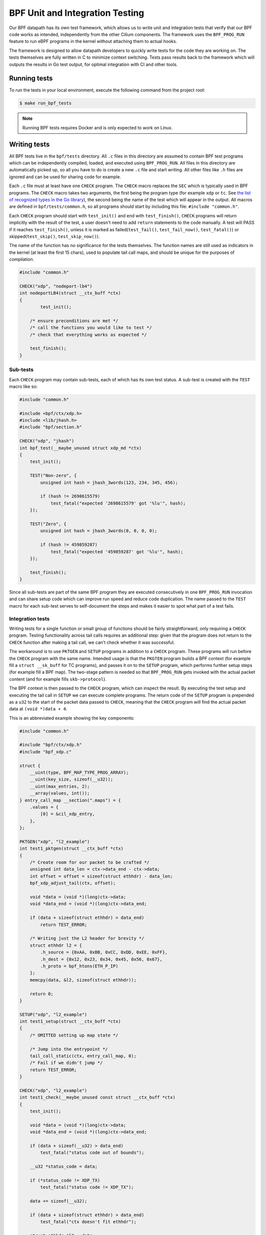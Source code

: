 .. only:: not (epub or latex or html)

    WARNING: You are looking at unreleased Cilium documentation.
    Please use the official rendered version released here:
    https://docs.cilium.io

.. _bpf_testing:

********************************
BPF Unit and Integration Testing
********************************

Our BPF datapath has its own test framework, which allows us to write unit and integration tests that 
verify that our BPF code works as intended, independently from the other Cilium components. The 
framework uses the ``BPF_PROG_RUN`` feature to run eBPF programs in the kernel without attaching
them to actual hooks.

The framework is designed to allow datapath developers to quickly write tests
for the code they are working on. The tests themselves are fully written in C to minimize context
switching. Tests pass results back to the framework which will outputs the results in Go test output,
for optimal integration with CI and other tools.

Running tests
=============

To run the tests in your local environment, execute the following command from the project root:

.. code-block:: shell-session

    $ make run_bpf_tests

.. note:: 

    Running BPF tests requires Docker and is only expected to work on Linux.

Writing tests
=============

All BPF tests live in the ``bpf/tests`` directory. All ``.c`` files in this directory are assumed to
contain BPF test programs which can be independently compiled, loaded, and executed using 
``BPF_PROG_RUN``. All files in this directory are automatically picked up, so all you have to do is 
create a new ``.c`` file and start writing. All other files like ``.h`` files are ignored and can be
used for sharing code for example.

Each ``.c`` file must at least have one ``CHECK`` program. The ``CHECK`` macro replaces the ``SEC`` which is
typically used in BPF programs. The ``CHECK`` macro takes two arguments, the first being the program
type (for example ``xdp`` or ``tc``. See `the list of recognized types in the Go library
<https://github.com/cilium/ebpf/blob/49ebb13083886fc350167f2cde067e094a2b5037/elf_reader.go#L1074>`__),
the second being the name of the test which will appear in the output. All macros are defined in 
``bpf/tests/common.h``, so all programs should start by including this file: ``#include "common.h"``.

Each ``CHECK`` program should start with ``test_init()`` and end with ``test_finish()``, ``CHECK`` programs
will return implicitly with the result of the test, a user doesn't need to add ``return`` statements
to the code manually. A test will PASS if it reaches ``test_finish()``, unless it is marked as 
failed(``test_fail()``, ``test_fail_now()``, ``test_fatal()``) or skipped(``test_skip()``, ``test_skip_now()``).

The name of the function has no significance for the tests themselves. The function names are still
used as indicators in the kernel (at least the first 15 chars), used to populate tail call maps, 
and should be unique for the purposes of compilation.

.. code-block:: c
    
    #include "common.h"

    CHECK("xdp", "nodeport-lb4")
    int nodeportLB4(struct __ctx_buff *ctx)
    {
	    test_init();

        /* ensure preconditions are met */
        /* call the functions you would like to test */
        /* check that everything works as expected */
        
        test_finish();
    }

Sub-tests
---------

Each ``CHECK`` program may contain sub-tests, each of which has its own test status. A sub-test is
created with the ``TEST`` macro like so:

.. code-block:: c

    #include "common.h"

    #include <bpf/ctx/xdp.h>
    #include <lib/jhash.h>
    #include "bpf/section.h"

    CHECK("xdp", "jhash")
    int bpf_test(__maybe_unused struct xdp_md *ctx)
    {
        test_init();

        TEST("Non-zero", {
            unsigned int hash = jhash_3words(123, 234, 345, 456);

            if (hash != 2698615579)
                test_fatal("expected '2698615579' got '%lu'", hash);
        });

        TEST("Zero", {
            unsigned int hash = jhash_3words(0, 0, 0, 0);

            if (hash != 459859287)
                test_fatal("expected '459859287' got '%lu'", hash);
        });

        test_finish();
    }

Since all sub-tests are part of the same BPF program they are executed consecutively in one 
``BPF_PROG_RUN`` invocation and can share setup code which can improve run speed and reduce code duplication.
The name passed to the ``TEST`` macro for each sub-test serves to self-document the steps and makes it easier to spot what part of a test fails.

Integration tests
-----------------

Writing tests for a single function or small group of functions should be fairly straightforward, 
only requiring a ``CHECK`` program. Testing functionality across tail calls requires an additional step: 
given that the program does not return to the ``CHECK`` function after making a tail call, we can't check whether it was successful.

The workaround is to use ``PKTGEN`` and ``SETUP`` programs in addition to a ``CHECK`` program.
These programs will run before the ``CHECK`` program with the same name.
Intended usage is that the ``PKGTEN`` program builds a BPF context (for example fill a ``struct __sk_buff`` for TC programs), and passes it on
to the ``SETUP`` program, which performs further setup steps (for example fill a BPF map). The two-stage pattern is needed so that ``BPF_PROG_RUN`` gets
invoked with the actual packet content (and for example fills ``skb->protocol``).

The BPF context is then passed to the ``CHECK`` program, which can inspect the result. By executing the test setup and executing the tail
call in ``SETUP`` we can execute complete programs.  The return code of the ``SETUP`` program is prepended as a ``u32`` to the start of the
packet data passed to ``CHECK``, meaning that the ``CHECK`` program will find the actual packet data at ``(void *)data + 4``.

This is an abbreviated example showing the key components:

.. code-block:: c
    
    #include "common.h"

    #include "bpf/ctx/xdp.h"
    #include "bpf_xdp.c"

    struct {
        __uint(type, BPF_MAP_TYPE_PROG_ARRAY);
        __uint(key_size, sizeof(__u32));
        __uint(max_entries, 2);
        __array(values, int());
    } entry_call_map __section(".maps") = {
        .values = {
            [0] = &cil_xdp_entry,
        },
    };

    PKTGEN("xdp", "l2_example")
    int test1_pktgen(struct __ctx_buff *ctx)
    {
        /* Create room for our packet to be crafted */
        unsigned int data_len = ctx->data_end - ctx->data;
        int offset = offset = sizeof(struct ethhdr) - data_len;
        bpf_xdp_adjust_tail(ctx, offset);

        void *data = (void *)(long)ctx->data;
        void *data_end = (void *)(long)ctx->data_end;

        if (data + sizeof(struct ethhdr) > data_end)
            return TEST_ERROR;

        /* Writing just the L2 header for brevity */
        struct ethhdr l2 = {
            .h_source = {0xAA, 0xBB, 0xCC, 0xDD, 0xEE, 0xFF},
            .h_dest = {0x12, 0x23, 0x34, 0x45, 0x56, 0x67},
            .h_proto = bpf_htons(ETH_P_IP)
        };
        memcpy(data, &l2, sizeof(struct ethhdr));

        return 0;
    }

    SETUP("xdp", "l2_example")
    int test1_setup(struct __ctx_buff *ctx)
    {
        /* OMITTED setting up map state */

        /* Jump into the entrypoint */
        tail_call_static(ctx, entry_call_map, 0);
        /* Fail if we didn't jump */
        return TEST_ERROR;
    }

    CHECK("xdp", "l2_example")
    int test1_check(__maybe_unused const struct __ctx_buff *ctx)
    {
        test_init();

        void *data = (void *)(long)ctx->data;
        void *data_end = (void *)(long)ctx->data_end;

        if (data + sizeof(__u32) > data_end)
            test_fatal("status code out of bounds");

        __u32 *status_code = data;

        if (*status_code != XDP_TX)
            test_fatal("status code != XDP_TX");

        data += sizeof(__u32);

        if (data + sizeof(struct ethhdr) > data_end)
            test_fatal("ctx doesn't fit ethhdr");

        struct ethhdr *l2 = data;

        data += sizeof(struct ethhdr);

        if (memcmp(l2->h_source, fib_smac, sizeof(fib_smac)))
            test_fatal("l2->h_source != fib_smac");

        if (memcmp(l2->h_dest, fib_dmac, sizeof(fib_dmac)))
            test_fatal("l2->h_dest != fib_dmac");

        if (data + sizeof(struct iphdr) > data_end)
            test_fatal("ctx doesn't fit iphdr");

        test_finish();
    }

Function reference
------------------

* ``test_log(fmt, args...)`` - writes a log message. The conversion specifiers supported by *fmt* are the same as for
  ``bpf_trace_printk()``. They are **%d**, **%i**, **%u**, **%x**, **%ld**, **%li**, **%lu**, **%lx**, **%lld**, **%lli**, 
  **%llu**, **%llx**. No modifier (size of field, padding with zeroes, etc.) is available.

* ``test_fail()`` - marks the current test or sub-test as failed but will continue execution.

* ``test_fail_now()`` - marks the current test or sub-test as failed and will stop execution of the 
  test or sub-test (If called in a sub-test, the other sub-tests will still run).

* ``test_fatal(fmt, args...)`` - writes a log and then calls ``test_fail_now()``

* ``assert(stmt)`` - asserts that the statement within is true and call ``test_fail_now()`` otherwise.
  ``assert`` will log the file and line number of the assert statement.

* ``test_skip()`` - marks the current test or sub-test as skipped but will continue execution.

* ``test_skip_now()`` - marks the current test or sub-test as skipped and will stop execution of the 
  test or sub-test (If called in a sub-test, the other sub-tests will still run).

* ``test_init()`` - initializes the internal state for the test and must be called before any of the 
  functions above can be called.

* ``test_finish()`` - submits the results and returns from the current function.

.. warning::
    Functions that halt the execution (``test_fail_now()``, ``test_fatal()``, ``test_skip_now()``) can't be
    used within both a sub-test (``TEST``) and ``for``, ``while``, or ``switch/case`` blocks since they use the ``break`` keyword to stop a
    sub-test. These functions can still be used from within ``for``, ``while`` and ``switch/case`` blocks if no 
    sub-tests are used, because in that case the flow interruption happens via ``return``.

Function mocking
----------------

Being able to mock out a function is a great tool to have when creating tests for a number of 
reasons. You might for example want to test what happens if a specific function returns an error 
to see if it is handled gracefully. You might want to proxy function calls to record if the function
under test actually called specific dependencies. Or you might want to test code that uses helpers
which rely on a state we can't set in BPF, like the routing table.

Mocking is easy with this framework:

1. Create a function with a unique name and the same signature as the function it is replacing.

2. Create a macro with the exact same name as the function we want to replace and point it to the
   function created in step 1. For example ``#define original_function our_mocked_function```

3. Include the file which contains the definition we are replacing.

The following example mocks out the fib_lookup helper call and replaces it with our
mocked version, since we don't actually have routes for the IPs we want to test:

.. code-block:: c

    #include "common.h"

    #include "bpf/ctx/xdp.h"

    #define fib_lookup mock_fib_lookup

    static const char fib_smac[6] = {0xDE, 0xAD, 0xBE, 0xEF, 0x01, 0x02};
    static const char fib_dmac[6] = {0x13, 0x37, 0x13, 0x37, 0x13, 0x37};

    long mock_fib_lookup(__maybe_unused void *ctx, struct bpf_fib_lookup *params,
                __maybe_unused int plen, __maybe_unused __u32 flags)
    {
        memcpy(params->smac, fib_smac, sizeof(fib_smac));
        memcpy(params->dmac, fib_dmac, sizeof(fib_dmac));
        return 0;
    }

    #include "bpf_xdp.c"
    #include "lib/nodeport.h"

Limitations
-----------

For all its benefits there are some limitations to this way of testing:

* Code must pass the verifier, so our setup and test code has to obey the same rules as other BPF
  programs. A side effect is that it automatically guarantees that all code that passes will also
  load. The biggest concern is the complexity limit on older kernels, this can be somewhat mitigated
  by separating heavy setup work into its own ``SETUP`` program and optionally tail calling into the 
  code to be tested, to ensure the testing harness doesn't push us over the complexity limit.

* Test functions like ``test_log()``, ``test_fail()``, ``test_skip()`` can only be executed within the 
  scope of the main program or a ``TEST``. These functions rely on local variables set by ``test_init()`` 
  and will produce errors when used in other functions. 
  
* Functions that halt the execution (``test_fail_now()``, ``test_fatal()``, ``test_skip_now()``) can't be
  used within both a sub-test (``TEST``) and ``for``, ``while``, or ``switch/case`` blocks since they use the ``break`` keyword to stop a
  sub-test. These functions can still be used from within ``for``, ``while`` and ``switch/case`` blocks if no 
  sub-tests are used, because in that case the flow interruption happens via ``return``.

* Sub-test names can't use more than 127 characters.

* Log messages can't use more than 127 characters and have no more than 12 arguments.
